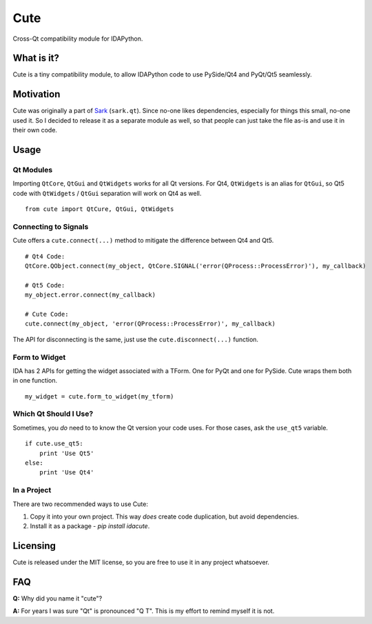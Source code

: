 Cute
====

Cross-Qt compatibility module for IDAPython.

What is it?
-----------

Cute is a tiny compatibility module, to allow IDAPython code to use
PySide/Qt4 and PyQt/Qt5 seamlessly.

Motivation
----------

Cute was originally a part of
`Sark <https://github.com/tmr232/Sark/blob/master/sark/qt.py>`__
(``sark.qt``). Since no-one likes dependencies, especially for things
this small, no-one used it. So I decided to release it as a separate
module as well, so that people can just take the file as-is and use it
in their own code.

Usage
-----

Qt Modules
~~~~~~~~~~

Importing ``QtCore``, ``QtGui`` and ``QtWidgets`` works for all Qt
versions. For Qt4, ``QtWidgets`` is an alias for ``QtGui``, so Qt5 code
with ``QtWidgets`` / ``QtGui`` separation will work on Qt4 as well.

::

    from cute import QtCure, QtGui, QtWidgets

Connecting to Signals
~~~~~~~~~~~~~~~~~~~~~

Cute offers a ``cute.connect(...)`` method to mitigate the difference
between Qt4 and Qt5.

::

    # Qt4 Code:
    QtCore.QObject.connect(my_object, QtCore.SIGNAL('error(QProcess::ProcessError)'), my_callback)

    # Qt5 Code:
    my_object.error.connect(my_callback)

    # Cute Code:
    cute.connect(my_object, 'error(QProcess::ProcessError)', my_callback)

The API for disconnecting is the same, just use the
``cute.disconnect(...)`` function.

Form to Widget
~~~~~~~~~~~~~~

IDA has 2 APIs for getting the widget associated with a TForm. One for
PyQt and one for PySide. Cute wraps them both in one function.

::

    my_widget = cute.form_to_widget(my_tform)

Which Qt Should I Use?
~~~~~~~~~~~~~~~~~~~~~~

Sometimes, you *do* need to to know the Qt version your code uses. For
those cases, ask the ``use_qt5`` variable.

::

    if cute.use_qt5:
        print 'Use Qt5'
    else:
        print 'Use Qt4'

In a Project
~~~~~~~~~~~~

There are two recommended ways to use Cute:

#. Copy it into your own project. This way *does* create code duplication, but avoid dependencies.
#. Install it as a package - `pip install idacute`.


Licensing
---------

Cute is released under the MIT license, so you are free to use it in any
project whatsoever.

FAQ
---

**Q:** Why did you name it "cute"?

**A:** For years I was sure "Qt" is pronounced "Q T". This is my effort
to remind myself it is not.
